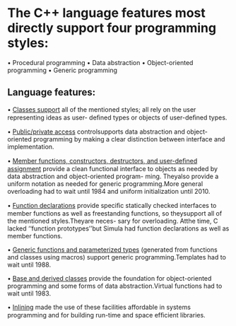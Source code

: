 * The C++ language features most directly support four programming styles:
• Procedural programming
• Data abstraction
• Object-oriented programming
• Generic programming

** Language features:
• _Classes support_ all of the mentioned styles; all rely on the user representing ideas as user-
deﬁned types or objects of user-deﬁned types.

• _Public/private access_ controlsupports data abstraction and object-oriented programming by
making a clear distinction between interface and implementation.

• _Member functions, constructors, destructors, and user-deﬁned assignment_ provide a clean
functional interface to objects as needed by data abstraction and object-oriented program-
ming. Theyalso provide a uniform notation as needed for generic programming.More
general overloading had to wait until 1984 and uniform initialization until 2010.

• _Function declarations_ provide speciﬁc statically checked interfaces to member functions as
well as freestanding functions, so theysupport all of the mentioned styles.Theyare neces-
sary for overloading. Atthe time, C lacked ‘‘function prototypes’’but Simula had function
declarations as well as member functions.

• _Generic functions and parameterized types_ (generated from functions and classes using
macros) support generic programming.Templates had to wait until 1988.

• _Base and derived classes_ provide the foundation for object-oriented programming and some
forms of data abstraction.Virtual functions had to wait until 1983.

• _Inlining_ made the use of these facilities affordable in systems programming and for building
run-time and space efﬁcient libraries.
